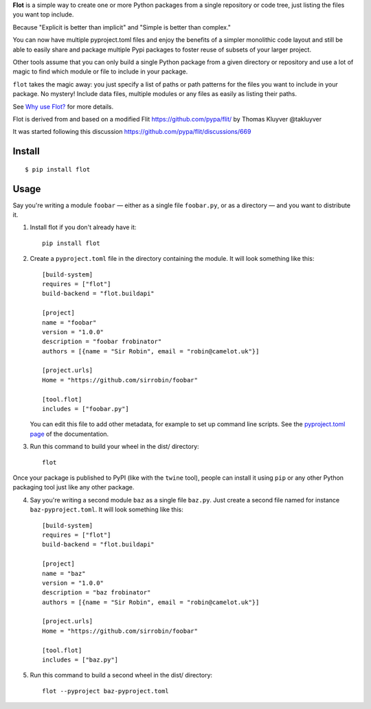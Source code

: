 **Flot** is a simple way to create one or more Python packages from a single
repository or code tree, just listing the files you want top include.

Because "Explicit is better than implicit" and "Simple is better than complex."

You can now have multiple pyproject.toml files and enjoy the benefits of a
simpler monolithic code layout and still be able to easily share and package
multiple Pypi packages to foster reuse of subsets of your larger project.

Other tools assume that you can only build a single Python package from a given
directory or repository and use a lot of magic to find which module or file to
include in your package.

``flot`` takes the magic away: you just specify a list of paths or path patterns
for the files you want to include in your package. No mystery! Include data files,
multiple modules or any files as easily as listing their paths.

See `Why use Flot? <https://flot.readthedocs.io/en/latest/rationale.html>`_ for
more details.

Flot is derived from and based on a modified Flit https://github.com/pypa/flit/
by Thomas Kluyver @takluyver

It was started following this discussion https://github.com/pypa/flit/discussions/669


Install
-------

::

    $ pip install flot


Usage
-----

Say you're writing a module ``foobar`` — either as a single file ``foobar.py``,
or as a directory — and you want to distribute it.

1. Install flot if you don't already have it::

       pip install flot

2. Create a ``pyproject.toml`` file in the directory containing the module.
   It will look something like this::

       [build-system]
       requires = ["flot"]
       build-backend = "flot.buildapi"

       [project]
       name = "foobar"
       version = "1.0.0"
       description = "foobar frobinator"
       authors = [{name = "Sir Robin", email = "robin@camelot.uk"}]

       [project.urls]
       Home = "https://github.com/sirrobin/foobar"

       [tool.flot]
       includes = ["foobar.py"]


   You can edit this file to add other metadata, for example to set up
   command line scripts. See the
   `pyproject.toml page <https://flit.readthedocs.io/en/latest/pyproject_toml.html#scripts-section>`_
   of the documentation.

3. Run this command to build your wheel in the dist/ directory::

       flot

Once your package is published to PyPI (like with the ``twine`` tool), people
can install it using ``pip`` or any other Python packaging tool just like any
other package. 

4. Say you're writing a second module ``baz`` as a single file ``baz.py``.
   Just create a second file named for instance ``baz-pyproject.toml``.
   It will look something like this::

       [build-system]
       requires = ["flot"]
       build-backend = "flot.buildapi"

       [project]
       name = "baz"
       version = "1.0.0"
       description = "baz frobinator"
       authors = [{name = "Sir Robin", email = "robin@camelot.uk"}]

       [project.urls]
       Home = "https://github.com/sirrobin/foobar"

       [tool.flot]
       includes = ["baz.py"]

5. Run this command to build a second wheel in the dist/ directory::

       flot --pyproject baz-pyproject.toml

